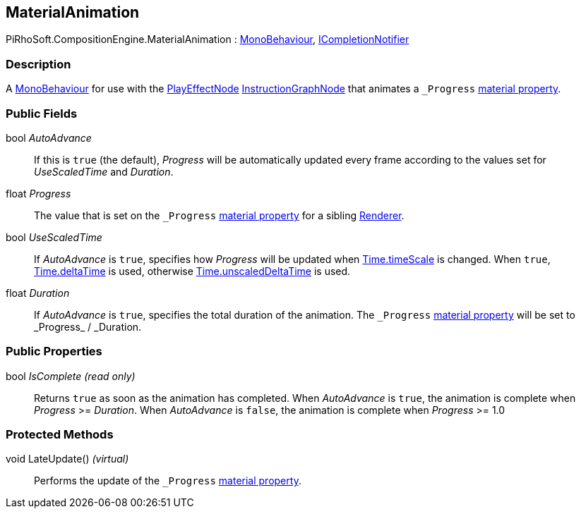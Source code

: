 [#reference/material-animation]

## MaterialAnimation

PiRhoSoft.CompositionEngine.MaterialAnimation : https://docs.unity3d.com/ScriptReference/MonoBehaviour.html[MonoBehaviour^], <<reference/i-completion-notifier.html,ICompletionNotifier>>

### Description

A https://docs.unity3d.com/ScriptReference/MonoBehaviour.html[MonoBehaviour^] for use with the <<reference/play-effect-node.html,PlayEffectNode>> <<reference/instruction-graph-node.html,InstructionGraphNode>> that animates a `_Progress` https://docs.unity3d.com/Manual/MaterialsAccessingViaScript.html[material property^].

### Public Fields

bool _AutoAdvance_::

If this is `true` (the default), _Progress_ will be automatically updated every frame according to the values set for _UseScaledTime_ and _Duration_.

float _Progress_::

The value that is set on the `_Progress` https://docs.unity3d.com/Manual/MaterialsAccessingViaScript.html[material property^] for a sibling https://docs.unity3d.com/ScriptReference/Renderer.html[Renderer^].

bool _UseScaledTime_::

If _AutoAdvance_ is `true`, specifies how _Progress_ will be updated when https://docs.unity3d.com/ScriptReference/Time-timeScale.html[Time.timeScale^] is changed. When `true`, https://docs.unity3d.com/ScriptReference/Time-deltaTime.html[Time.deltaTime^] is used, otherwise https://docs.unity3d.com/ScriptReference/Time-unscaledDeltaTime.html[Time.unscaledDeltaTime^] is used.

float _Duration_::

If _AutoAdvance_ is `true`, specifies the total duration of the animation. The `\_Progress` https://docs.unity3d.com/Manual/MaterialsAccessingViaScript.html[material property^] will be set to _Progress_ / _Duration.

### Public Properties

bool _IsComplete_ _(read only)_::

Returns `true` as soon as the animation has completed. When _AutoAdvance_ is `true`, the animation is complete when _Progress_ >= _Duration_. When _AutoAdvance_ is `false`, the animation is complete when _Progress_ >= 1.0

### Protected Methods

void LateUpdate() _(virtual)_::

Performs the update of the `_Progress` https://docs.unity3d.com/Manual/MaterialsAccessingViaScript.html[material property^].